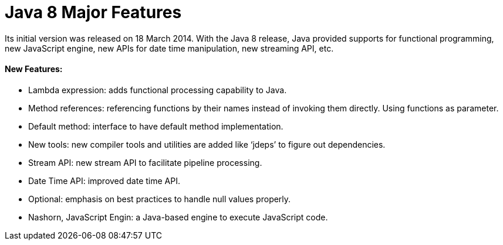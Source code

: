 = Java 8 Major Features

Its initial version was released on 18 March 2014.
With the Java 8 release, Java provided supports for functional programming, new JavaScript engine, new APIs for date time manipulation, new streaming API, etc.

==== New Features:
- Lambda expression: adds functional processing capability to Java.
- Method references: referencing functions by their names instead of invoking them directly. Using functions as parameter.
- Default method: interface to have default method implementation.
- New tools: new compiler tools and utilities are added like ‘jdeps’ to figure out dependencies.
- Stream API: new stream API to facilitate pipeline processing.
- Date Time API: improved date time API.
- Optional: emphasis on best practices to handle null values properly.
- Nashorn, JavaScript Engin: a Java-based engine to execute JavaScript code.
